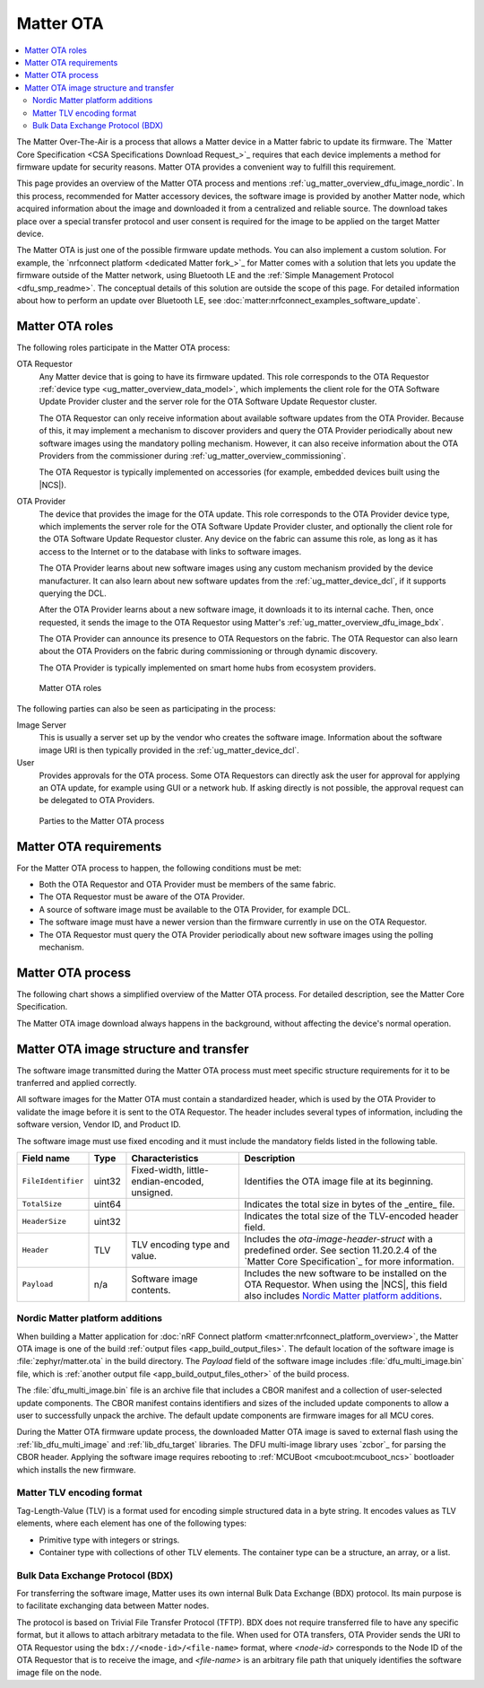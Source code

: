 .. _ug_matter_overview_dfu:

Matter OTA
##########

.. contents::
   :local:
   :depth: 2

The Matter Over-The-Air is a process that allows a Matter device in a Matter fabric to update its firmware.
The `Matter Core Specification <CSA Specifications Download Request_>`_ requires that each device implements a method for firmware update for security reasons.
Matter OTA provides a convenient way to fulfill this requirement.

This page provides an overview of the Matter OTA process and mentions :ref:`ug_matter_overview_dfu_image_nordic`.
In this process, recommended for Matter accessory devices, the software image is provided by another Matter node, which acquired information about the image and downloaded it from a centralized and reliable source.
The download takes place over a special transfer protocol and user consent is required for the image to be applied on the target Matter device.

The Matter OTA is just one of the possible firmware update methods.
You can also implement a custom solution.
For example, the `nrfconnect platform <dedicated Matter fork_>`_ for Matter comes with a solution that lets you update the firmware outside of the Matter network, using Bluetooth LE and the :ref:`Simple Management Protocol <dfu_smp_readme>`.
The conceptual details of this solution are outside the scope of this page.
For detailed information about how to perform an update over Bluetooth LE, see :doc:`matter:nrfconnect_examples_software_update`.

.. _ug_matter_overview_dfu_roles:

Matter OTA roles
****************

The following roles participate in the Matter OTA process:

OTA Requestor
   Any Matter device that is going to have its firmware updated.
   This role corresponds to the OTA Requestor :ref:`device type <ug_matter_overview_data_model>`, which implements the client role for the OTA Software Update Provider cluster and the server role for the OTA Software Update Requestor cluster.

   The OTA Requestor can only receive information about available software updates from the OTA Provider.
   Because of this, it may implement a mechanism to discover providers and query the OTA Provider periodically about new software images using the mandatory polling mechanism.
   However, it can also receive information about the OTA Providers from the commissioner during :ref:`ug_matter_overview_commissioning`.

   The OTA Requestor is typically implemented on accessories (for example, embedded devices built using the |NCS|).

OTA Provider
   The device that provides the image for the OTA update.
   This role corresponds to the OTA Provider device type, which implements the server role for the OTA Software Update Provider cluster, and optionally the client role for the OTA Software Update Requestor cluster.
   Any device on the fabric can assume this role, as long as it has access to the Internet or to the database with links to software images.

   The OTA Provider learns about new software images using any custom mechanism provided by the device manufacturer.
   It can also learn about new software updates from the :ref:`ug_matter_device_dcl`, if it supports querying the DCL.

   After the OTA Provider learns about a new software image, it downloads it to its internal cache.
   Then, once requested, it sends the image to the OTA Requestor using Matter's :ref:`ug_matter_overview_dfu_image_bdx`.

   The OTA Provider can announce its presence to OTA Requestors on the fabric.
   The OTA Requestor can also learn about the OTA Providers on the fabric during commissioning or through dynamic discovery.

   The OTA Provider is typically implemented on smart home hubs from ecosystem providers.

.. figure:: images/matter_ota_roles.svg
   :alt: Matter OTA roles

   Matter OTA roles

The following parties can also be seen as participating in the process:

Image Server
   This is usually a server set up by the vendor who creates the software image.
   Information about the software image URI is then typically provided in the :ref:`ug_matter_device_dcl`.

User
   Provides approvals for the OTA process.
   Some OTA Requestors can directly ask the user for approval for applying an OTA update, for example using GUI or a network hub.
   If asking directly is not possible, the approval request can be delegated to OTA Providers.

.. figure:: images/matter_ota_all_parties.svg
   :alt: Parties to the Matter OTA process

   Parties to the Matter OTA process

.. _ug_matter_overview_dfu_reqs:

Matter OTA requirements
***********************

For the Matter OTA process to happen, the following conditions must be met:

* Both the OTA Requestor and OTA Provider must be members of the same fabric.
* The OTA Requestor must be aware of the OTA Provider.
* A source of software image must be available to the OTA Provider, for example DCL.
* The software image must have a newer version than the firmware currently in use on the OTA Requestor.
* The OTA Requestor must query the OTA Provider periodically about new software images using the polling mechanism.

.. _ug_matter_overview_dfu_process:

Matter OTA process
******************

The following chart shows a simplified overview of the Matter OTA process.
For detailed description, see the Matter Core Specification.

The Matter OTA image download always happens in the background, without affecting the device's normal operation.

.. msc::
   hscale = "1.3";
   Req [label="OTA Requestor"],Pro [label="OTA Provider"],Serv [label="Image server"],User [label="User"];
   Req rbox Pro [label="Commissioning into the same fabric"];
   |||;
   Pro=>Serv [label="Connection to server"];
   |||;
   --- [label="Two alternatives for OTA Provider discovery"];
   Req<=Pro [label="Option 1\nPresence announcement"];
   |||;
   Req=>Pro [label="Option 2\nDynamic discovery of OTA Providers"];
   ---;
   |||;
   Req rbox Req [label="Selection of OTA Provider"];
   |||;
   Req=>Pro [label="Querying starts"];
   Pro=>Serv [label="OTA Provider\nlearns about new image"];
   |||;
   Pro<=Serv [label="Image downloaded\nover HTTP"];
   |||;
   Req<=Pro [label="Image downloaded\nover BDX"];
   |||;
   Req>>Pro [label="Notification\nof completed download"];
   Pro<=User [label="Update approval"];
   Req<=Pro [label="Authorization of update"];
   |||;
   Req rbox Req [label="Update applied"];
   Req>>Pro [label="Notification\nof successful update"];
   Pro>>User [label="Notification\nof successful update"];

.. _ug_matter_overview_dfu_image:

Matter OTA image structure and transfer
***************************************

The software image transmitted during the Matter OTA process must meet specific structure requirements for it to be tranferred and applied correctly.

All software images for the Matter OTA must contain a standardized header, which is used by the OTA Provider to validate the image before it is sent to the OTA Requestor.
The header includes several types of information, including the software version, Vendor ID, and Product ID.

The software image must use fixed encoding and it must include the mandatory fields listed in the following table.

.. _table:

+-----------------------+--------+-----------------------------------------------+------------------------------------------------------------------------------------------------------------------------------------------------------+
| Field name            | Type   | Characteristics                               | Description                                                                                                                                          |
+=======================+========+===============================================+======================================================================================================================================================+
| ``FileIdentifier``    | uint32 | Fixed-width, little-endian-encoded, unsigned. | Identifies the OTA image file at its beginning.                                                                                                      |
+-----------------------+--------+-----------------------------------------------+------------------------------------------------------------------------------------------------------------------------------------------------------+
| ``TotalSize``         | uint64 |                                               | Indicates the total size in bytes of the _entire_ file.                                                                                              |
+-----------------------+--------+-----------------------------------------------+------------------------------------------------------------------------------------------------------------------------------------------------------+
| ``HeaderSize``        | uint32 |                                               | Indicates the total size of the TLV-encoded header field.                                                                                            |
+-----------------------+--------+-----------------------------------------------+------------------------------------------------------------------------------------------------------------------------------------------------------+
| ``Header``            | TLV    | TLV encoding type and value.                  | Includes the `ota-image-header-struct` with a predefined order. See section 11.20.2.4 of the `Matter Core Specification`_ for more information.      |
+-----------------------+--------+-----------------------------------------------+------------------------------------------------------------------------------------------------------------------------------------------------------+
| ``Payload``           | n/a    | Software image contents.                      | Includes the new software to be installed on the OTA Requestor. When using the |NCS|, this field also includes `Nordic Matter platform additions`_.  |
+-----------------------+--------+-----------------------------------------------+------------------------------------------------------------------------------------------------------------------------------------------------------+

.. _ug_matter_overview_dfu_image_nordic:

Nordic Matter platform additions
================================

When building a Matter application for :doc:`nRF Connect platform <matter:nrfconnect_platform_overview>`, the Matter OTA image is one of the build :ref:`output files <app_build_output_files>`.
The default location of the software image is :file:`zephyr/matter.ota` in the build directory.
The `Payload` field of the software image includes :file:`dfu_multi_image.bin` file, which is :ref:`another output file <app_build_output_files_other>` of the build process.

The :file:`dfu_multi_image.bin` file is an archive file that includes a CBOR manifest and a collection of user-selected update components.
The CBOR manifest contains identifiers and sizes of the included update components to allow a user to successfully unpack the archive.
The default update components are firmware images for all MCU cores.

During the Matter OTA firmware update process, the downloaded Matter OTA image is saved to external flash using the :ref:`lib_dfu_multi_image` and :ref:`lib_dfu_target` libraries.
The DFU multi-image library uses `zcbor`_ for parsing the CBOR header.
Applying the software image requires rebooting to :ref:`MCUBoot <mcuboot:mcuboot_ncs>` bootloader which installs the new firmware.

.. _ug_matter_overview_dfu_image_tlv:

Matter TLV encoding format
==========================

Tag-Length-Value (TLV) is a format used for encoding simple structured data in a byte string.
It encodes values as TLV elements, where each element has one of the following types:

* Primitive type with integers or strings.
* Container type with collections of other TLV elements.
  The container type can be a structure, an array, or a list.

.. _ug_matter_overview_dfu_image_bdx:

Bulk Data Exchange Protocol (BDX)
=================================

For transferring the software image, Matter uses its own internal Bulk Data Exchange (BDX) protocol.
Its main purpose is to facilitate exchanging data between Matter nodes.

The protocol is based on Trivial File Transfer Protocol (TFTP).
BDX does not require transferred file to have any specific format, but it allows to attach arbitrary metadata to the file.
When used for OTA transfers, OTA Provider sends the URI to OTA Requestor using the ``bdx://<node-id>/<file-name>`` format, where *<node-id>* corresponds to the Node ID of the OTA Requestor that is to receive the image, and *<file-name>* is an arbitrary file path that uniquely identifies the software image file on the node.
